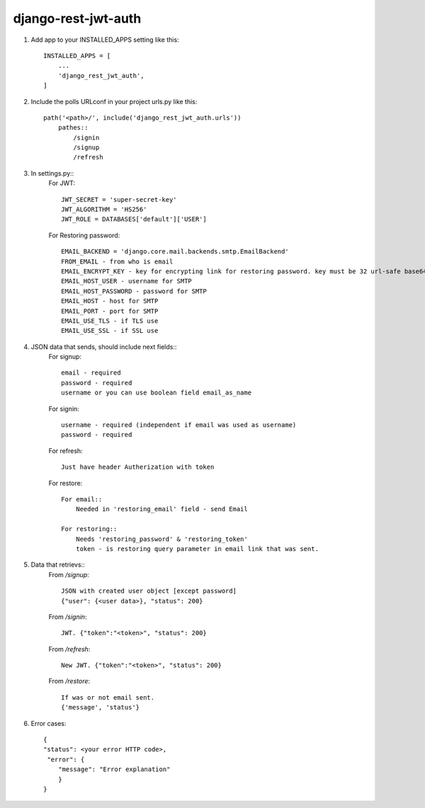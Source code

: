 ====================
django-rest-jwt-auth
====================

1. Add app to your INSTALLED_APPS setting like this::

    INSTALLED_APPS = [
        ...
        'django_rest_jwt_auth',
    ]

2. Include the polls URLconf in your project urls.py like this::

    path('<path>/', include('django_rest_jwt_auth.urls'))
        pathes::
            /signin
            /signup
            /refresh


3. In settings.py::
    For JWT::

        JWT_SECRET = 'super-secret-key'
        JWT_ALGORITHM = 'HS256'
        JWT_ROLE = DATABASES['default']['USER']

    For Restoring password::

        EMAIL_BACKEND = 'django.core.mail.backends.smtp.EmailBackend'
        FROM_EMAIL - from who is email
        EMAIL_ENCRYPT_KEY - key for encrypting link for restoring password. key must be 32 url-safe base64-encoded bytes.
        EMAIL_HOST_USER - username for SMTP
        EMAIL_HOST_PASSWORD - password for SMTP
        EMAIL_HOST - host for SMTP
        EMAIL_PORT - port for SMTP
        EMAIL_USE_TLS - if TLS use
        EMAIL_USE_SSL - if SSL use

4. JSON data that sends, should include next fields::
    For signup::

        email - required
        password - required
        username or you can use boolean field email_as_name

    For signin::

        username - required (independent if email was used as username)
        password - required

    For refresh::

        Just have header Autherization with token

    For restore::

        For email::
            Needed in 'restoring_email' field - send Email

        For restoring::
            Needs 'restoring_password' & 'restoring_token'
            token - is restoring query parameter in email link that was sent.




5. Data that retrievs::
    From */signup*::

        JSON with created user object [except password]
        {"user": {<user data>}, "status": 200}

    From */signin*::

        JWT. {"token":"<token>", "status": 200}

    From */refresh*::

        New JWT. {"token":"<token>", "status": 200}

    From */restore*::

        If was or not email sent.
        {'message', 'status'}

6. Error cases::

    {
    "status": <your error HTTP code>,
     "error": {
        "message": "Error explanation"
        }
    }
